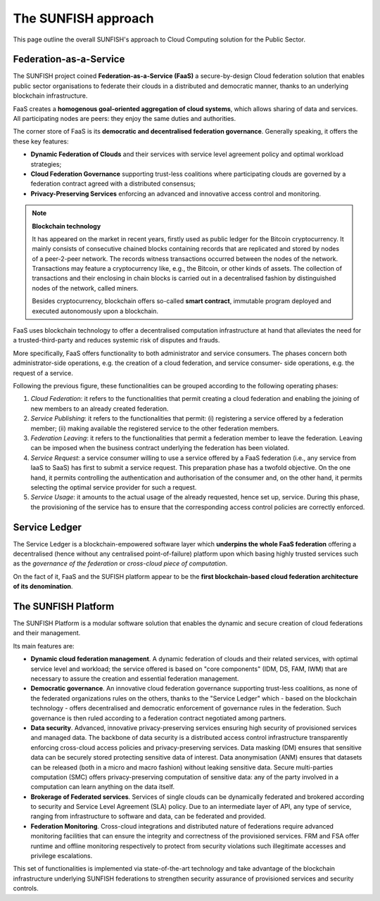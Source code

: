 ########################
The SUNFISH approach
########################

This page outline the overall SUNFISH's approach to Cloud Computing solution for the Public Sector. 

.. _faas-label:

Federation-as-a-Service
=========================

The SUNFISH project coined **Federation-as-a-Service (FaaS)** a secure-by-design Cloud federation solution that enables public sector organisations to federate their clouds in a distributed and democratic manner, thanks to an underlying blockchain infrastructure. 

.. image:: images/FaaS_Phases_1.0.png

FaaS creates a **homogenous goal-oriented aggregation of cloud systems**, which allows sharing of data and services. All participating nodes are peers: they enjoy the same duties and authorities. 

The corner store of FaaS is its **democratic and decentralised federation governance**. Generally speaking, it offers the these key features:

-	**Dynamic Federation of Clouds** and their services with service level agreement policy and optimal workload strategies;
-	**Cloud Federation Governance** supporting trust-less coalitions where participating clouds are governed by a federation contract agreed with a distributed consensus; 
-	**Privacy-Preserving Services** enforcing an advanced and innovative access control and monitoring.

.. note:: 
	**Blockchain technology** 
	
	It has appeared on the market in recent years, firstly used as public ledger for the Bitcoin cryptocurrency. It mainly consists of consecutive chained blocks containing records that are replicated and stored by nodes of a peer-2-peer network. The records witness transactions occurred between the nodes of the network. Transactions may feature a cryptocurrency like, e.g., the Bitcoin, or other kinds of assets. The collection of transactions and their enclosing in chain blocks is carried out in a decentralised fashion by distinguished nodes of the network, called miners. 

	Besides cryptocurrency, blockchain offers so-called **smart contract**, immutable program deployed and executed autonomously upon a blockchain.

FaaS uses blockchain technology to offer a decentralised computation infrastructure at hand that alleviates the need for a trusted-third-party and reduces systemic risk of disputes and frauds.

More specifically, FaaS offers functionality to both administrator and service consumers. The phases concern both administrator-side operations, e.g. the creation of a cloud federation, and service consumer- side operations, e.g. the request of a service.

Following the previous figure, these functionalities can be grouped according to the following operating phases:

1. *Cloud Federation*: it refers to the functionalities that permit creating a cloud federation and enabling the joining of new members to an already created federation.
2. *Service Publishing*: it refers to the functionalities that permit: (i) registering a service offered by a federation member; (ii) making available the registered service to the other federation members.
3. *Federation Leaving*: it refers to the functionalities that permit a federation member to leave the federation. Leaving can be imposed when the business contract underlying the federation has been violated.
4. *Service Request*: a service consumer willing to use a service offered by a FaaS federation (i.e., any service from IaaS to SaaS) has first to submit a service request. This preparation phase has a twofold objective. On the one hand, it permits controlling the authentication and authorisation of the consumer and, on the other hand, it permits selecting the optimal service provider for such a request.
5. *Service Usage*: it amounts to the actual usage of the already requested, hence set up, service. During this phase, the provisioning of the service has to ensure that the corresponding access control policies are correctly enforced.



Service Ledger
===============

The Service Ledger is a blockchain-empowered software layer which **underpins the whole FaaS federation** offering a decentralised (hence without any centralised point-of-failure) platform upon which basing highly trusted services such as the *governance of the federation* or *cross-cloud piece of computation*. 

.. image:: images/bc_federation.png


On the fact of it, FaaS and the SUFISH platform appear to be the **first blockchain-based cloud federation architecture of its denomination**. 


The SUNFISH Platform
====================

The SUNFISH Platform is a modular software solution that enables the dynamic and secure creation of cloud federations and their management.


.. image:: images/platform.png

Its main features are: 

-	**Dynamic cloud federation management**. A dynamic federation of clouds and their related services, with optimal service level and workload; the service offered is based on "core components" (IDM, DS, FAM, IWM) that are necessary to assure the creation and essential federation management. 

-	**Democratic governance**. An innovative cloud federation governance supporting trust-less coalitions, as none of the federated organizations rules on the others, thanks to the "Service Ledger" which - based on the blockchain technology - offers decentralised and democratic enforcement of governance rules in the federation. Such governance is then ruled according to a federation contract negotiated among partners. 

-	**Data security**. Advanced, innovative privacy-preserving services ensuring high security of provisioned services and managed data. The backbone of data security is a distributed access control infrastructure transparently enforcing cross-cloud access policies and privacy-preserving services. Data masking (DM) ensures that sensitive data can be securely stored protecting sensitive data of interest. Data anonymisation (ANM) ensures that datasets can be released (both in a micro and macro fashion) without leaking sensitive data. Secure multi-parties computation (SMC) offers privacy-preserving computation of sensitive data: any of the party involved in a computation can learn anything on the data itself. 

-	**Brokerage of Federated services**. Services of single clouds can be dynamically federated and brokered according to security and Service Level Agreement (SLA) policy. Due to an intermediate layer of API, any type of service, ranging from infrastructure to software and data, can be federated and provided. 

-	**Federation Monitoring**. Cross-cloud integrations and distributed nature of federations require advanced monitoring facilities that can ensure the integrity and correctness of the provisioned services. FRM and FSA offer runtime and offline monitoring respectively to protect from security violations such illegitimate accesses and privilege escalations. 


This set of functionalities is implemented via state-of-the-art technology and take advantage of the blockchain infrastructure underlying SUNFISH federations to strengthen security assurance of provisioned services and security controls. 


